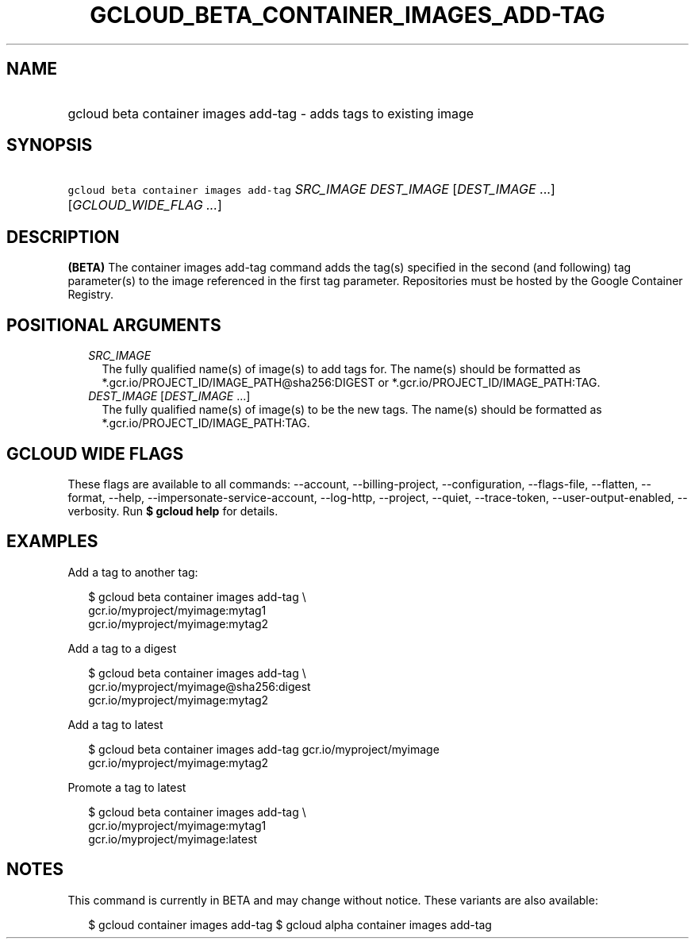 
.TH "GCLOUD_BETA_CONTAINER_IMAGES_ADD\-TAG" 1



.SH "NAME"
.HP
gcloud beta container images add\-tag \- adds tags to existing image



.SH "SYNOPSIS"
.HP
\f5gcloud beta container images add\-tag\fR \fISRC_IMAGE\fR \fIDEST_IMAGE\fR [\fIDEST_IMAGE\fR\ ...] [\fIGCLOUD_WIDE_FLAG\ ...\fR]



.SH "DESCRIPTION"

\fB(BETA)\fR The container images add\-tag command adds the tag(s) specified in
the second (and following) tag parameter(s) to the image referenced in the first
tag parameter. Repositories must be hosted by the Google Container Registry.



.SH "POSITIONAL ARGUMENTS"

.RS 2m
.TP 2m
\fISRC_IMAGE\fR
The fully qualified name(s) of image(s) to add tags for. The name(s) should be
formatted as *.gcr.io/PROJECT_ID/IMAGE_PATH@sha256:DIGEST or
*.gcr.io/PROJECT_ID/IMAGE_PATH:TAG.

.TP 2m
\fIDEST_IMAGE\fR [\fIDEST_IMAGE\fR ...]
The fully qualified name(s) of image(s) to be the new tags. The name(s) should
be formatted as *.gcr.io/PROJECT_ID/IMAGE_PATH:TAG.


.RE
.sp

.SH "GCLOUD WIDE FLAGS"

These flags are available to all commands: \-\-account, \-\-billing\-project,
\-\-configuration, \-\-flags\-file, \-\-flatten, \-\-format, \-\-help,
\-\-impersonate\-service\-account, \-\-log\-http, \-\-project, \-\-quiet,
\-\-trace\-token, \-\-user\-output\-enabled, \-\-verbosity. Run \fB$ gcloud
help\fR for details.



.SH "EXAMPLES"

Add a tag to another tag:

.RS 2m
$ gcloud beta container images add\-tag \e
    gcr.io/myproject/myimage:mytag1
  gcr.io/myproject/myimage:mytag2
.RE

Add a tag to a digest

.RS 2m
$ gcloud beta container images add\-tag \e
    gcr.io/myproject/myimage@sha256:digest
  gcr.io/myproject/myimage:mytag2
.RE

Add a tag to latest

.RS 2m
$ gcloud beta container images add\-tag gcr.io/myproject/myimage
  gcr.io/myproject/myimage:mytag2
.RE

Promote a tag to latest

.RS 2m
$ gcloud beta container images add\-tag \e
    gcr.io/myproject/myimage:mytag1
  gcr.io/myproject/myimage:latest
.RE



.SH "NOTES"

This command is currently in BETA and may change without notice. These variants
are also available:

.RS 2m
$ gcloud container images add\-tag
$ gcloud alpha container images add\-tag
.RE

